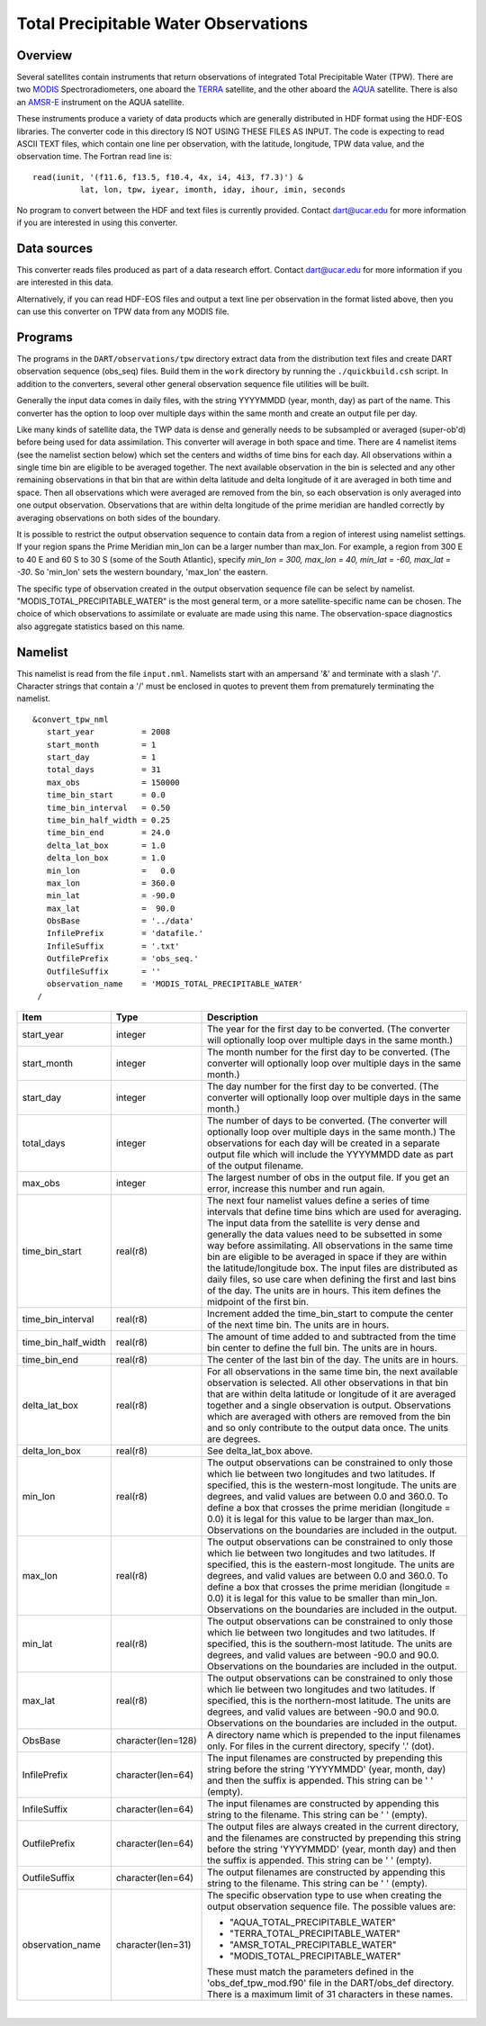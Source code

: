 Total Precipitable Water Observations
=====================================

Overview
--------

Several satellites contain instruments that return observations of integrated Total Precipitable Water (TPW). There are
two `MODIS <http://modis.gsfc.nasa.gov/>`__ Spectroradiometers, one aboard the `TERRA <http://terra.nasa.gov/>`__
satellite, and the other aboard the `AQUA <http://aqua.nasa.gov/>`__ satellite. There is also an
`AMSR-E <http://wwwghcc.msfc.nasa.gov/AMSR/>`__ instrument on the AQUA satellite.

These instruments produce a variety of data products which are generally distributed in HDF format using the HDF-EOS
libraries. The converter code in this directory IS NOT USING THESE FILES AS INPUT. The code is expecting to read ASCII
TEXT files, which contain one line per observation, with the latitude, longitude, TPW data value, and the observation
time. The Fortran read line is:

::

         read(iunit, '(f11.6, f13.5, f10.4, 4x, i4, 4i3, f7.3)') &
                   lat, lon, tpw, iyear, imonth, iday, ihour, imin, seconds

No program to convert between the HDF and text files is currently provided. Contact dart@ucar.edu for more information
if you are interested in using this converter.

Data sources
------------

This converter reads files produced as part of a data research effort. Contact dart@ucar.edu for more information if you
are interested in this data.

Alternatively, if you can read HDF-EOS files and output a text line per observation in the format listed above, then you
can use this converter on TPW data from any MODIS file.

Programs
--------

The programs in the ``DART/observations/tpw`` directory extract data from the distribution text files and create DART
observation sequence (obs_seq) files. Build them in the ``work`` directory by running the ``./quickbuild.csh`` script.
In addition to the converters, several other general observation sequence file utilities will be built.

Generally the input data comes in daily files, with the string YYYYMMDD (year, month, day) as part of the name. This
converter has the option to loop over multiple days within the same month and create an output file per day.

Like many kinds of satellite data, the TWP data is dense and generally needs to be subsampled or averaged (super-ob'd)
before being used for data assimilation. This converter will average in both space and time. There are 4 namelist items
(see the namelist section below) which set the centers and widths of time bins for each day. All observations within a
single time bin are eligible to be averaged together. The next available observation in the bin is selected and any
other remaining observations in that bin that are within delta latitude and delta longitude of it are averaged in both
time and space. Then all observations which were averaged are removed from the bin, so each observation is only averaged
into one output observation. Observations that are within delta longitude of the prime meridian are handled correctly by
averaging observations on both sides of the boundary.

It is possible to restrict the output observation sequence to contain data from a region of interest using namelist
settings. If your region spans the Prime Meridian min_lon can be a larger number than max_lon. For example, a region
from 300 E to 40 E and 60 S to 30 S (some of the South Atlantic), specify *min_lon = 300, max_lon = 40, min_lat = -60,
max_lat = -30*. So 'min_lon' sets the western boundary, 'max_lon' the eastern.

The specific type of observation created in the output observation sequence file can be select by namelist.
"MODIS_TOTAL_PRECIPITABLE_WATER" is the most general term, or a more satellite-specific name can be chosen. The choice
of which observations to assimilate or evaluate are made using this name. The observation-space diagnostics also
aggregate statistics based on this name.

Namelist
--------

This namelist is read from the file ``input.nml``. Namelists start with an ampersand '&' and terminate with a slash '/'.
Character strings that contain a '/' must be enclosed in quotes to prevent them from prematurely terminating the
namelist.

::

   &convert_tpw_nml
      start_year          = 2008
      start_month         = 1
      start_day           = 1
      total_days          = 31
      max_obs             = 150000
      time_bin_start      = 0.0  
      time_bin_interval   = 0.50
      time_bin_half_width = 0.25
      time_bin_end        = 24.0
      delta_lat_box       = 1.0
      delta_lon_box       = 1.0
      min_lon             =   0.0
      max_lon             = 360.0
      min_lat             = -90.0
      max_lat             =  90.0
      ObsBase             = '../data'
      InfilePrefix        = 'datafile.'
      InfileSuffix        = '.txt'
      OutfilePrefix       = 'obs_seq.'
      OutfileSuffix       = ''
      observation_name    = 'MODIS_TOTAL_PRECIPITABLE_WATER'
    /

+---------------------------------------+---------------------------------------+---------------------------------------+
| Item                                  | Type                                  | Description                           |
+=======================================+=======================================+=======================================+
| start_year                            | integer                               | The year for the first day to be      |
|                                       |                                       | converted. (The converter will        |
|                                       |                                       | optionally loop over multiple days in |
|                                       |                                       | the same month.)                      |
+---------------------------------------+---------------------------------------+---------------------------------------+
| start_month                           | integer                               | The month number for the first day to |
|                                       |                                       | be converted. (The converter will     |
|                                       |                                       | optionally loop over multiple days in |
|                                       |                                       | the same month.)                      |
+---------------------------------------+---------------------------------------+---------------------------------------+
| start_day                             | integer                               | The day number for the first day to   |
|                                       |                                       | be converted. (The converter will     |
|                                       |                                       | optionally loop over multiple days in |
|                                       |                                       | the same month.)                      |
+---------------------------------------+---------------------------------------+---------------------------------------+
| total_days                            | integer                               | The number of days to be converted.   |
|                                       |                                       | (The converter will optionally loop   |
|                                       |                                       | over multiple days in the same        |
|                                       |                                       | month.) The observations for each day |
|                                       |                                       | will be created in a separate output  |
|                                       |                                       | file which will include the YYYYMMDD  |
|                                       |                                       | date as part of the output filename.  |
+---------------------------------------+---------------------------------------+---------------------------------------+
| max_obs                               | integer                               | The largest number of obs in the      |
|                                       |                                       | output file. If you get an error,     |
|                                       |                                       | increase this number and run again.   |
+---------------------------------------+---------------------------------------+---------------------------------------+
| time_bin_start                        | real(r8)                              | The next four namelist values define  |
|                                       |                                       | a series of time intervals that       |
|                                       |                                       | define time bins which are used for   |
|                                       |                                       | averaging. The input data from the    |
|                                       |                                       | satellite is very dense and generally |
|                                       |                                       | the data values need to be subsetted  |
|                                       |                                       | in some way before assimilating. All  |
|                                       |                                       | observations in the same time bin are |
|                                       |                                       | eligible to be averaged in space if   |
|                                       |                                       | they are within the                   |
|                                       |                                       | latitude/longitude box. The input     |
|                                       |                                       | files are distributed as daily files, |
|                                       |                                       | so use care when defining the first   |
|                                       |                                       | and last bins of the day. The units   |
|                                       |                                       | are in hours. This item defines the   |
|                                       |                                       | midpoint of the first bin.            |
+---------------------------------------+---------------------------------------+---------------------------------------+
| time_bin_interval                     | real(r8)                              | Increment added the time_bin_start to |
|                                       |                                       | compute the center of the next time   |
|                                       |                                       | bin. The units are in hours.          |
+---------------------------------------+---------------------------------------+---------------------------------------+
| time_bin_half_width                   | real(r8)                              | The amount of time added to and       |
|                                       |                                       | subtracted from the time bin center   |
|                                       |                                       | to define the full bin. The units are |
|                                       |                                       | in hours.                             |
+---------------------------------------+---------------------------------------+---------------------------------------+
| time_bin_end                          | real(r8)                              | The center of the last bin of the     |
|                                       |                                       | day. The units are in hours.          |
+---------------------------------------+---------------------------------------+---------------------------------------+
| delta_lat_box                         | real(r8)                              | For all observations in the same time |
|                                       |                                       | bin, the next available observation   |
|                                       |                                       | is selected. All other observations   |
|                                       |                                       | in that bin that are within delta     |
|                                       |                                       | latitude or longitude of it are       |
|                                       |                                       | averaged together and a single        |
|                                       |                                       | observation is output. Observations   |
|                                       |                                       | which are averaged with others are    |
|                                       |                                       | removed from the bin and so only      |
|                                       |                                       | contribute to the output data once.   |
|                                       |                                       | The units are degrees.                |
+---------------------------------------+---------------------------------------+---------------------------------------+
| delta_lon_box                         | real(r8)                              | See delta_lat_box above.              |
+---------------------------------------+---------------------------------------+---------------------------------------+
| min_lon                               | real(r8)                              | The output observations can be        |
|                                       |                                       | constrained to only those which lie   |
|                                       |                                       | between two longitudes and two        |
|                                       |                                       | latitudes. If specified, this is the  |
|                                       |                                       | western-most longitude. The units are |
|                                       |                                       | degrees, and valid values are between |
|                                       |                                       | 0.0 and 360.0. To define a box that   |
|                                       |                                       | crosses the prime meridian (longitude |
|                                       |                                       | = 0.0) it is legal for this value to  |
|                                       |                                       | be larger than max_lon. Observations  |
|                                       |                                       | on the boundaries are included in the |
|                                       |                                       | output.                               |
+---------------------------------------+---------------------------------------+---------------------------------------+
| max_lon                               | real(r8)                              | The output observations can be        |
|                                       |                                       | constrained to only those which lie   |
|                                       |                                       | between two longitudes and two        |
|                                       |                                       | latitudes. If specified, this is the  |
|                                       |                                       | eastern-most longitude. The units are |
|                                       |                                       | degrees, and valid values are between |
|                                       |                                       | 0.0 and 360.0. To define a box that   |
|                                       |                                       | crosses the prime meridian (longitude |
|                                       |                                       | = 0.0) it is legal for this value to  |
|                                       |                                       | be smaller than min_lon. Observations |
|                                       |                                       | on the boundaries are included in the |
|                                       |                                       | output.                               |
+---------------------------------------+---------------------------------------+---------------------------------------+
| min_lat                               | real(r8)                              | The output observations can be        |
|                                       |                                       | constrained to only those which lie   |
|                                       |                                       | between two longitudes and two        |
|                                       |                                       | latitudes. If specified, this is the  |
|                                       |                                       | southern-most latitude. The units are |
|                                       |                                       | degrees, and valid values are between |
|                                       |                                       | -90.0 and 90.0. Observations on the   |
|                                       |                                       | boundaries are included in the        |
|                                       |                                       | output.                               |
+---------------------------------------+---------------------------------------+---------------------------------------+
| max_lat                               | real(r8)                              | The output observations can be        |
|                                       |                                       | constrained to only those which lie   |
|                                       |                                       | between two longitudes and two        |
|                                       |                                       | latitudes. If specified, this is the  |
|                                       |                                       | northern-most latitude. The units are |
|                                       |                                       | degrees, and valid values are between |
|                                       |                                       | -90.0 and 90.0. Observations on the   |
|                                       |                                       | boundaries are included in the        |
|                                       |                                       | output.                               |
+---------------------------------------+---------------------------------------+---------------------------------------+
| ObsBase                               | character(len=128)                    | A directory name which is prepended   |
|                                       |                                       | to the input filenames only. For      |
|                                       |                                       | files in the current directory,       |
|                                       |                                       | specify '.' (dot).                    |
+---------------------------------------+---------------------------------------+---------------------------------------+
| InfilePrefix                          | character(len=64)                     | The input filenames are constructed   |
|                                       |                                       | by prepending this string before the  |
|                                       |                                       | string 'YYYYMMDD' (year, month, day)  |
|                                       |                                       | and then the suffix is appended. This |
|                                       |                                       | string can be ' ' (empty).            |
+---------------------------------------+---------------------------------------+---------------------------------------+
| InfileSuffix                          | character(len=64)                     | The input filenames are constructed   |
|                                       |                                       | by appending this string to the       |
|                                       |                                       | filename. This string can be ' '      |
|                                       |                                       | (empty).                              |
+---------------------------------------+---------------------------------------+---------------------------------------+
| OutfilePrefix                         | character(len=64)                     | The output files are always created   |
|                                       |                                       | in the current directory, and the     |
|                                       |                                       | filenames are constructed by          |
|                                       |                                       | prepending this string before the     |
|                                       |                                       | string 'YYYYMMDD' (year, month day)   |
|                                       |                                       | and then the suffix is appended. This |
|                                       |                                       | string can be ' ' (empty).            |
+---------------------------------------+---------------------------------------+---------------------------------------+
| OutfileSuffix                         | character(len=64)                     | The output filenames are constructed  |
|                                       |                                       | by appending this string to the       |
|                                       |                                       | filename. This string can be ' '      |
|                                       |                                       | (empty).                              |
+---------------------------------------+---------------------------------------+---------------------------------------+
| observation_name                      | character(len=31)                     | The specific observation type to use  |
|                                       |                                       | when creating the output observation  |
|                                       |                                       | sequence file. The possible values    |
|                                       |                                       | are:                                  |
|                                       |                                       |                                       |
|                                       |                                       | -  "AQUA_TOTAL_PRECIPITABLE_WATER"    |
|                                       |                                       | -  "TERRA_TOTAL_PRECIPITABLE_WATER"   |
|                                       |                                       | -  "AMSR_TOTAL_PRECIPITABLE_WATER"    |
|                                       |                                       | -  "MODIS_TOTAL_PRECIPITABLE_WATER"   |
|                                       |                                       |                                       |
|                                       |                                       | These must match the parameters       |
|                                       |                                       | defined in the 'obs_def_tpw_mod.f90'  |
|                                       |                                       | file in the DART/obs_def directory.   |
|                                       |                                       | There is a maximum limit of 31        |
|                                       |                                       | characters in these names.            |
+---------------------------------------+---------------------------------------+---------------------------------------+

| 

